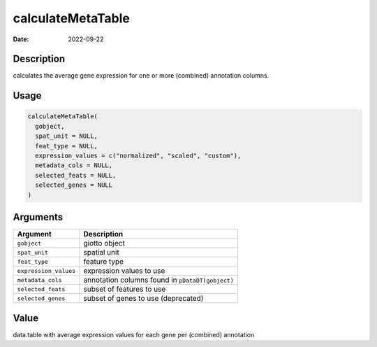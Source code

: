 ==================
calculateMetaTable
==================

:Date: 2022-09-22

Description
===========

calculates the average gene expression for one or more (combined)
annotation columns.

Usage
=====

.. code:: r

   calculateMetaTable(
     gobject,
     spat_unit = NULL,
     feat_type = NULL,
     expression_values = c("normalized", "scaled", "custom"),
     metadata_cols = NULL,
     selected_feats = NULL,
     selected_genes = NULL
   )

Arguments
=========

+-------------------------------+--------------------------------------+
| Argument                      | Description                          |
+===============================+======================================+
| ``gobject``                   | giotto object                        |
+-------------------------------+--------------------------------------+
| ``spat_unit``                 | spatial unit                         |
+-------------------------------+--------------------------------------+
| ``feat_type``                 | feature type                         |
+-------------------------------+--------------------------------------+
| ``expression_values``         | expression values to use             |
+-------------------------------+--------------------------------------+
| ``metadata_cols``             | annotation columns found in          |
|                               | ``pDataDT(gobject)``                 |
+-------------------------------+--------------------------------------+
| ``selected_feats``            | subset of features to use            |
+-------------------------------+--------------------------------------+
| ``selected_genes``            | subset of genes to use (deprecated)  |
+-------------------------------+--------------------------------------+

Value
=====

data.table with average expression values for each gene per (combined)
annotation
